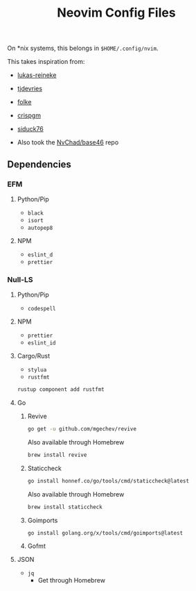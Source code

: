 #+title: Neovim Config Files
#+filetags: :neovim:

On *nix systems, this belongs in =$HOME/.config/nvim=.

This takes inspiration from:

- [[https://github.com/lukas-reineke/dotfiles/tree/master/vim][lukas-reineke]]
- [[https://github.com/tjdevries/config_manager/tree/master/xdg_config/nvim][tjdevries]]
- [[https://github.com/folke/dot/tree/master/config/nvim][folke]]
- [[https://github.com/crispgm/dotfiles/tree/main/nvim][crispgm]]
- [[https://github.com/siduck76/NvChad][siduck76]]

- Also took the [[https://github.com/NvChad/base46][NvChad/base46]] repo

** Dependencies
*** EFM
**** Python/Pip
- =black=
- =isort=
- =autopep8=

**** NPM
- =eslint_d=
- =prettier=

*** Null-LS
**** Python/Pip
- =codespell=

**** NPM
- =prettier=
- =eslint_id=

**** Cargo/Rust
- =stylua=
- =rustfmt=

#+BEGIN_SRC bash
rustup component add rustfmt
#+END_SRC

**** Go
***** Revive
#+BEGIN_SRC bash
go get -u github.com/mgechev/revive
#+END_SRC

Also available through Homebrew

#+BEGIN_SRC bash
brew install revive
#+END_SRC

***** Staticcheck

#+BEGIN_SRC bash
go install honnef.co/go/tools/cmd/staticcheck@latest
#+END_SRC

Also available through Homebrew

#+BEGIN_SRC bash
brew install staticcheck
#+END_SRC

***** Goimports

#+BEGIN_SRC bash
go install golang.org/x/tools/cmd/goimports@latest
#+END_SRC

***** Gofmt

**** JSON
- =jq=
  * Get through Homebrew
